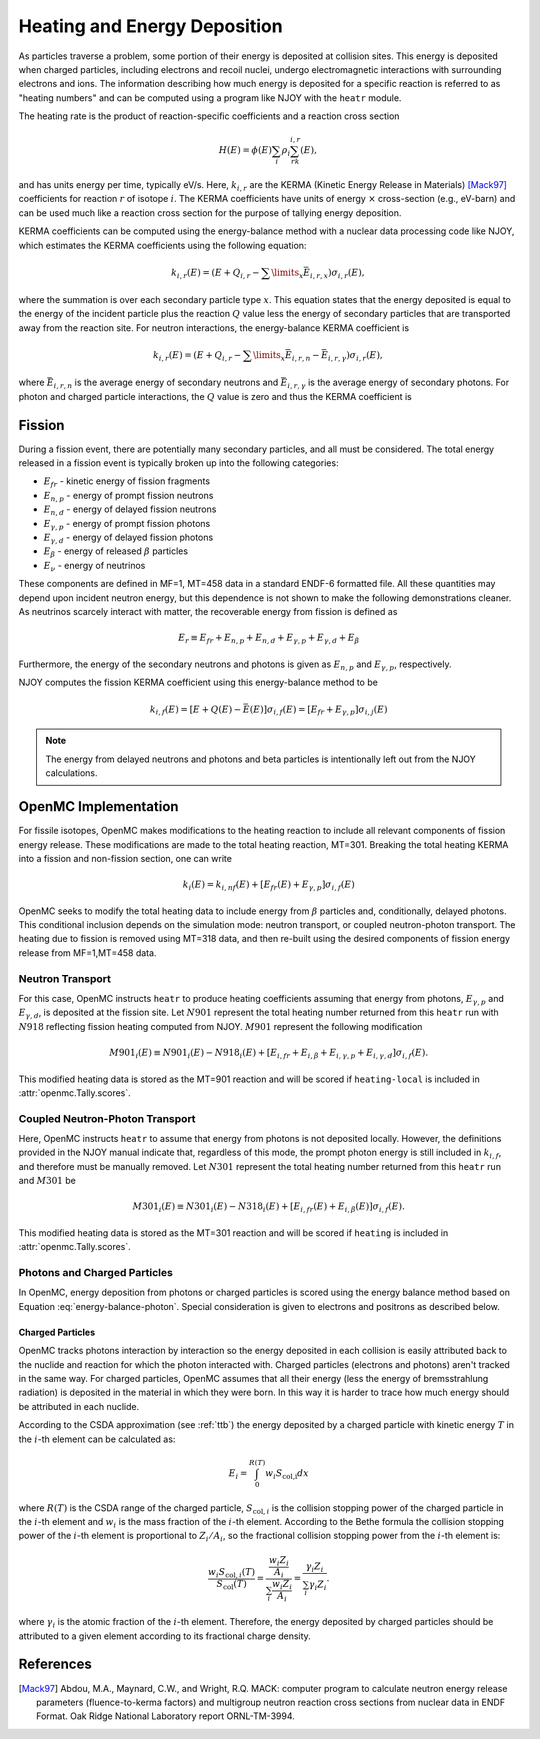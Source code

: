 .. _methods_heating:

=============================
Heating and Energy Deposition
=============================

As particles traverse a problem, some portion of their energy is deposited at
collision sites. This energy is deposited when charged particles, including
electrons and recoil nuclei, undergo electromagnetic interactions with
surrounding electrons and ions. The information describing how much energy
is deposited for a specific reaction is referred to as
"heating numbers" and can be computed using a program like NJOY with the
``heatr`` module.

The heating rate is the product of reaction-specific coefficients and a reaction
cross section

.. math::

    H(E) = \phi(E)\sum_i\rho_i\sum_rk_{i, r}(E),

and has units energy per time, typically eV/s. Here, :math:`k_{i, r}` are the
KERMA (Kinetic Energy Release in Materials) [Mack97]_ coefficients for reaction
:math:`r` of isotope :math:`i`. The KERMA coefficients have units of energy
:math:`\times` cross-section (e.g., eV-barn) and can be used much like a reaction
cross section for the purpose of tallying energy deposition.

KERMA coefficients can be computed using the energy-balance method with a
nuclear data processing code like NJOY, which estimates the KERMA coefficients
using the following equation:

.. math::

    k_{i, r}(E) = \left(E + Q_{i, r} - \sum\limits_x \bar{E}_{i, r, x}
    \right)\sigma_{i, r}(E),

where the summation is over each secondary particle type :math:`x`. This
equation states that the energy deposited is equal to the energy of the incident
particle plus the reaction :math:`Q` value less the energy of secondary
particles that are transported away from the reaction site. For neutron
interactions, the energy-balance KERMA coefficient is

.. math::

    k_{i, r}(E) = \left(E + Q_{i, r} - \sum\limits_x \bar{E}_{i, r, n}
    - \bar{E}_{i, r, \gamma}\right)\sigma_{i, r}(E),

where :math:`\bar{E}_{i, r, n}` is the average energy of secondary neutrons and
:math:`\bar{E}_{i, r, \gamma}` is the average energy of secondary photons. For
photon and charged particle interactions, the :math:`Q` value is zero and thus
the KERMA coefficient is

.. math::
    :label: energy-balance-photon

    k_{i, r}(E) = \left(E - \sum\limits_x \bar{E}_{i, r, x}
    \right)\sigma_{i, r}(E).

-------
Fission
-------

During a fission event, there are potentially many secondary particles, and all
must be considered. The total energy released in a fission event is typically
broken up into the following categories:

- :math:`E_{fr}` - kinetic energy of fission fragments
- :math:`E_{n,p}` - energy of prompt fission neutrons
- :math:`E_{n,d}` - energy of delayed fission neutrons
- :math:`E_{\gamma,p}` - energy of prompt fission photons
- :math:`E_{\gamma,d}` - energy of delayed fission photons
- :math:`E_{\beta}` - energy of released :math:`\beta` particles
- :math:`E_{\nu}` - energy of neutrinos

These components are defined in MF=1, MT=458 data in a standard ENDF-6 formatted
file. All these quantities may depend upon incident neutron energy, but this
dependence is not shown to make the following demonstrations cleaner. As
neutrinos scarcely interact with matter, the recoverable energy from fission is
defined as

.. math::

    E_r\equiv E_{fr} + E_{n,p} + E_{n, d} + E_{\gamma, p}
    + E_{\gamma, d} + E_{\beta}

Furthermore, the energy of the secondary neutrons and photons is given as
:math:`E_{n, p}` and :math:`E_{\gamma, p}`, respectively.

NJOY computes the fission KERMA coefficient using this energy-balance method to be

.. math::

    k_{i, f}(E) = \left[E + Q(E) - \bar{E}(E)\right]\sigma_{i, f}(E)
    = \left[E_{fr} + E_{\gamma, p}\right]\sigma_{i, j}(E)

.. note::

    The energy from delayed neutrons and photons and beta particles is intentionally
    left out from the NJOY calculations.

---------------------
OpenMC Implementation
---------------------

For fissile isotopes, OpenMC makes modifications to the heating reaction to
include all relevant components of fission energy release. These modifications
are made to the total heating reaction, MT=301. Breaking the total heating
KERMA into a fission and non-fission section, one can write

.. math::

    k_i(E) = k_{i, nf}(E) + \left[E_{fr}(E) + E_{\gamma, p}\right]\sigma_{i, f}(E)

OpenMC seeks to modify the total heating data to include energy from
:math:`\beta` particles and, conditionally, delayed photons. This conditional
inclusion depends on the simulation mode: neutron transport, or coupled
neutron-photon transport. The heating due to fission is removed using MT=318
data, and then re-built using the desired components of fission energy release
from MF=1,MT=458 data.

Neutron Transport
-----------------

For this case, OpenMC instructs ``heatr`` to produce heating coefficients
assuming that energy from photons, :math:`E_{\gamma, p}` and
:math:`E_{\gamma, d}`, is deposited at the fission site.
Let :math:`N901` represent the total heating number returned from this ``heatr``
run with :math:`N918` reflecting fission heating computed from NJOY.
:math:`M901` represent the following modification

.. math::

    M901_{i}(E)\equiv N901_{i}(E) - N918_{i}(E)
      + \left[E_{i, fr} + E_{i, \beta} + E_{i, \gamma, p}
      + E_{i, \gamma, d}\right]\sigma_{i, f}(E).

This modified heating data is stored as the MT=901 reaction and will be scored
if ``heating-local`` is included in :attr:`openmc.Tally.scores`.

Coupled Neutron-Photon Transport
--------------------------------

Here, OpenMC instructs ``heatr`` to assume that energy from photons is not
deposited locally. However, the definitions provided in the NJOY manual
indicate that, regardless of this mode, the prompt photon energy is still
included in :math:`k_{i, f}`, and therefore must be manually removed.
Let :math:`N301` represent the total heating number returned from this
``heatr`` run and :math:`M301` be

.. math::

    M301_{i}(E)\equiv N301_{i}(E) - N318_{i}(E)
      + \left[E_{i, fr}(E) + E_{i, \beta}(E)\right]\sigma_{i, f}(E).

This modified heating data is stored as the MT=301 reaction and will be scored
if ``heating`` is included in :attr:`openmc.Tally.scores`.

Photons and Charged Particles
-----------------------------

In OpenMC, energy deposition from photons or charged particles is scored using
the energy balance method based on Equation :eq:`energy-balance-photon`. Special
consideration is given to electrons and positrons as described below.

+++++++++++++++++
Charged Particles
+++++++++++++++++

OpenMC tracks photons interaction by interaction so the energy deposited in each
collision is easily attributed back to the nuclide and reaction for which the
photon interacted with. Charged particles (electrons and photons) aren't tracked
in the same way. For charged particles, OpenMC assumes that all their energy
(less the energy of bremsstrahlung radiation) is deposited in the material in
which they were born. In this way it is harder to trace how much energy should
be attributed in each nuclide.

According to the CSDA approximation (see :ref:`ttb`) the energy deposited by a
charged particle with kinetic energy :math:`T` in the :math:`i`-th element can
be calculated as:

.. math::

    E_{i} = \int_{0}^{R(T)} w_{i}S_{\text{col,i}} dx

where :math:`R(T)` is the CSDA range of the charged particle,
:math:`S_{\text{col},i}` is the collision stopping power of the charged particle
in the :math:`i`-th element and :math:`w_i` is the mass fraction of the
:math:`i`-th element. According to the Bethe formula the collision stopping
power of the :math:`i`-th element is proportional to :math:`Z_i/A_i`, so the
fractional collision stopping power from the :math:`i`-th element is:

.. math::

    \frac{w_{i}S_{\text{col},i}(T)}{S_{\text{col}}(T)} =
    \frac{\frac{w_{i}Z_{i}}{A_{i}}}{\sum_{i}\frac{w_{i}Z_{i}}{A_{i}}} =
    \frac{\gamma_i Z_{i}}{\sum_{i}\gamma_i Z_{i}}.

where :math:`\gamma_i` is the atomic fraction of the :math:`i`-th element.
Therefore, the energy deposited by charged particles should be attributed to
a given element according to its fractional charge density.

----------
References
----------

.. [Mack97] Abdou, M.A., Maynard, C.W., and Wright, R.Q. MACK: computer
   program to calculate neutron energy release parameters (fluence-to-kerma
   factors) and multigroup neutron reaction cross sections from nuclear data
   in ENDF Format. Oak Ridge National Laboratory report ORNL-TM-3994.
